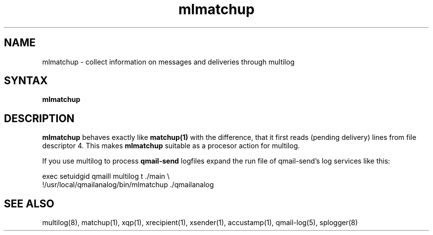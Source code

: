 .TH mlmatchup 8
.SH NAME
mlmatchup \- collect information on messages and deliveries through multilog
.SH SYNTAX
.B mlmatchup
.SH DESCRIPTION
.B mlmatchup
behaves exactly like
.BR matchup(1)
with the difference, that it first reads (pending delivery) lines
from file descriptor 4.  This makes
.B mlmatchup
suitable as a procesor action for multilog.

If you use multilog to process
.B qmail-send
logfiles expand the run file of qmail-send's log services like this:

.EX
   exec setuidgid qmaill multilog t ./main \\
.br
     !/usr/local/qmailanalog/bin/mlmatchup ./qmailanalog
.EE

.SH "SEE ALSO"
multilog(8),
matchup(1),
xqp(1),
xrecipient(1),
xsender(1),
accustamp(1),
qmail-log(5),
splogger(8)
